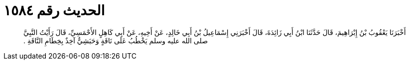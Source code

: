 
= الحديث رقم ١٥٨٤

[quote.hadith]
أَخْبَرَنَا يَعْقُوبُ بْنُ إِبْرَاهِيمَ، قَالَ حَدَّثَنَا ابْنُ أَبِي زَائِدَةَ، قَالَ أَخْبَرَنِي إِسْمَاعِيلُ بْنُ أَبِي خَالِدٍ، عَنْ أَخِيهِ، عَنْ أَبِي كَاهِلٍ الأَحْمَسِيِّ، قَالَ رَأَيْتُ النَّبِيَّ صلى الله عليه وسلم يَخْطُبُ عَلَى نَاقَةٍ وَحَبَشِيٌّ آخِذٌ بِخِطَامِ النَّاقَةِ ‏.‏
